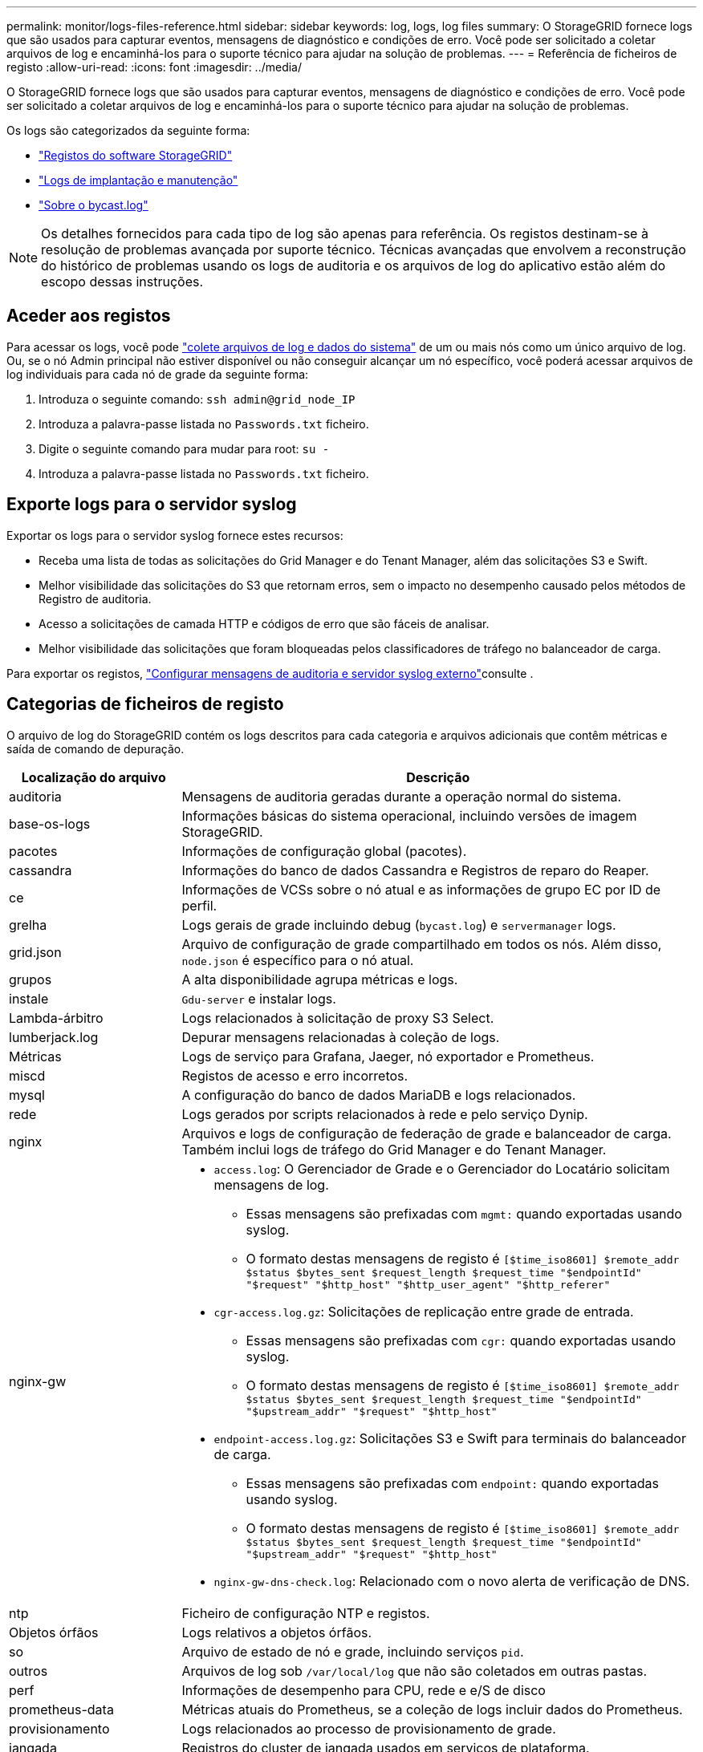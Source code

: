 ---
permalink: monitor/logs-files-reference.html 
sidebar: sidebar 
keywords: log, logs, log files 
summary: O StorageGRID fornece logs que são usados para capturar eventos, mensagens de diagnóstico e condições de erro. Você pode ser solicitado a coletar arquivos de log e encaminhá-los para o suporte técnico para ajudar na solução de problemas. 
---
= Referência de ficheiros de registo
:allow-uri-read: 
:icons: font
:imagesdir: ../media/


[role="lead"]
O StorageGRID fornece logs que são usados para capturar eventos, mensagens de diagnóstico e condições de erro. Você pode ser solicitado a coletar arquivos de log e encaminhá-los para o suporte técnico para ajudar na solução de problemas.

Os logs são categorizados da seguinte forma:

* link:storagegrid-software-logs.html["Registos do software StorageGRID"]
* link:deployment-and-maintenance-logs.html["Logs de implantação e manutenção"]
* link:about-bycast-log.html["Sobre o bycast.log"]



NOTE: Os detalhes fornecidos para cada tipo de log são apenas para referência. Os registos destinam-se à resolução de problemas avançada por suporte técnico. Técnicas avançadas que envolvem a reconstrução do histórico de problemas usando os logs de auditoria e os arquivos de log do aplicativo estão além do escopo dessas instruções.



== Aceder aos registos

Para acessar os logs, você pode link:collecting-log-files-and-system-data.html["colete arquivos de log e dados do sistema"] de um ou mais nós como um único arquivo de log. Ou, se o nó Admin principal não estiver disponível ou não conseguir alcançar um nó específico, você poderá acessar arquivos de log individuais para cada nó de grade da seguinte forma:

. Introduza o seguinte comando: `ssh admin@grid_node_IP`
. Introduza a palavra-passe listada no `Passwords.txt` ficheiro.
. Digite o seguinte comando para mudar para root: `su -`
. Introduza a palavra-passe listada no `Passwords.txt` ficheiro.




== Exporte logs para o servidor syslog

Exportar os logs para o servidor syslog fornece estes recursos:

* Receba uma lista de todas as solicitações do Grid Manager e do Tenant Manager, além das solicitações S3 e Swift.
* Melhor visibilidade das solicitações do S3 que retornam erros, sem o impacto no desempenho causado pelos métodos de Registro de auditoria.
* Acesso a solicitações de camada HTTP e códigos de erro que são fáceis de analisar.
* Melhor visibilidade das solicitações que foram bloqueadas pelos classificadores de tráfego no balanceador de carga.


Para exportar os registos, link:../monitor/configure-audit-messages.html["Configurar mensagens de auditoria e servidor syslog externo"]consulte .



== Categorias de ficheiros de registo

O arquivo de log do StorageGRID contém os logs descritos para cada categoria e arquivos adicionais que contêm métricas e saída de comando de depuração.

[cols="1a,3a"]
|===
| Localização do arquivo | Descrição 


| auditoria  a| 
Mensagens de auditoria geradas durante a operação normal do sistema.



| base-os-logs  a| 
Informações básicas do sistema operacional, incluindo versões de imagem StorageGRID.



| pacotes  a| 
Informações de configuração global (pacotes).



| cassandra  a| 
Informações do banco de dados Cassandra e Registros de reparo do Reaper.



| ce  a| 
Informações de VCSs sobre o nó atual e as informações de grupo EC por ID de perfil.



| grelha  a| 
Logs gerais de grade incluindo debug (`bycast.log`) e `servermanager` logs.



| grid.json  a| 
Arquivo de configuração de grade compartilhado em todos os nós. Além disso, `node.json` é específico para o nó atual.



| grupos  a| 
A alta disponibilidade agrupa métricas e logs.



| instale  a| 
`Gdu-server` e instalar logs.



| Lambda-árbitro  a| 
Logs relacionados à solicitação de proxy S3 Select.



| lumberjack.log  a| 
Depurar mensagens relacionadas à coleção de logs.



| Métricas  a| 
Logs de serviço para Grafana, Jaeger, nó exportador e Prometheus.



| miscd  a| 
Registos de acesso e erro incorretos.



| mysql  a| 
A configuração do banco de dados MariaDB e logs relacionados.



| rede  a| 
Logs gerados por scripts relacionados à rede e pelo serviço Dynip.



| nginx  a| 
Arquivos e logs de configuração de federação de grade e balanceador de carga. Também inclui logs de tráfego do Grid Manager e do Tenant Manager.



| nginx-gw  a| 
* `access.log`: O Gerenciador de Grade e o Gerenciador do Locatário solicitam mensagens de log.
+
** Essas mensagens são prefixadas com `mgmt:` quando exportadas usando syslog.
** O formato destas mensagens de registo é `[$time_iso8601] $remote_addr $status $bytes_sent $request_length $request_time "$endpointId" "$request" "$http_host" "$http_user_agent" "$http_referer"`


* `cgr-access.log.gz`: Solicitações de replicação entre grade de entrada.
+
** Essas mensagens são prefixadas com `cgr:` quando exportadas usando syslog.
** O formato destas mensagens de registo é `[$time_iso8601] $remote_addr $status $bytes_sent $request_length $request_time "$endpointId" "$upstream_addr" "$request" "$http_host"`


* `endpoint-access.log.gz`: Solicitações S3 e Swift para terminais do balanceador de carga.
+
** Essas mensagens são prefixadas com `endpoint:` quando exportadas usando syslog.
** O formato destas mensagens de registo é `[$time_iso8601] $remote_addr $status $bytes_sent $request_length $request_time "$endpointId" "$upstream_addr" "$request" "$http_host"`


* `nginx-gw-dns-check.log`: Relacionado com o novo alerta de verificação de DNS.




| ntp  a| 
Ficheiro de configuração NTP e registos.



 a| 
Objetos órfãos
 a| 
Logs relativos a objetos órfãos.



| so  a| 
Arquivo de estado de nó e grade, incluindo serviços `pid`.



| outros  a| 
Arquivos de log sob `/var/local/log` que não são coletados em outras pastas.



| perf  a| 
Informações de desempenho para CPU, rede e e/S de disco



| prometheus-data  a| 
Métricas atuais do Prometheus, se a coleção de logs incluir dados do Prometheus.



| provisionamento  a| 
Logs relacionados ao processo de provisionamento de grade.



| jangada  a| 
Registros do cluster de jangada usados em serviços de plataforma.



| ssh  a| 
Logs relacionados à configuração e serviço SSH.



| snmp  a| 
Configuração do agente SNMP usada para enviar notificações SNMP.



| sockets-dados  a| 
Dados de sockets para depuração de rede.



| system-commands.txt  a| 
Saída de comandos StorageGRID Container. Contém informações do sistema, como utilização de rede e disco.



| sincronizar-recuperação-pacote  a| 
Relacionado a manter a consistência do pacote de recuperação mais recente em todos os nós de administração e nós de storage que hospedam o serviço ADC.

|===